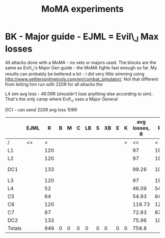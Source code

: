 #+TITLE: MoMA experiments
* BK - Major guide - EJML = Evil\_J Max losses 

All attacks done with a MoMA - no vets or majors used. The blocks are
the same as Evil\_J's Major Gen guide - the MoMA fights fast enough so
far.  My results can probably be bettered a lot - i did very little
simming using http://www.settlersonlinetools.com/en/combat_simulator/.
Not that different from letting him run with 220R for all attacks tho

L4 sim avg loss - 46.09R (shouldn't lose anything else according to sim). That's the only camp where Evil\_J uses a Major General

DC1 - can send 220R avg loss 109R

|--------+------+-----+---+---+---+----+---+----+---+---+---------------+-----+---+---+-----+----+---+-----+----+-----+---------------+-----+---+---+---+----+---+----+---+---+----------|
|        | EJML |   R | B | M | C | LB | S | XB | E | K | avg losses, R |   R | B | M |   C | LB | S |  XB |  E |   K | Lost with MMA |   R | B | M | C | LB | S | XB | E | K |          |
|--------+------+-----+---+---+---+----+---+----+---+---+---------------+-----+---+---+-----+----+---+-----+----+-----+---------------+-----+---+---+---+----+---+----+---+---+----------|
| /      | <>   |   < |   |   |   |    |   |    |   | > |            <> |   < |   |   |     |    |   |     |    |   > | <>            |   < |   |   |   |    |   |    |   | > |          |
| L1     |      | 120 |   |   |   |    |   |    |   |   |            97 | 195 |   |   |     |    |   |     |    |  25 |               |  99 |   |   |   |    |   |    |   |   |          |
| L2     |      | 120 |   |   |   |    |   |    |   |   |            97 | 195 |   |   |     |    |   |     |    |  25 |               |  94 |   |   |   |    |   |    |   |   |          |
| DC1    |      | 133 |   |   |   |    |   |    |   |   |         99.26 | 105 |   |   |     |    |   |     |  2 | 113 |               | 105 |   |   |   |    |   |    |   | 2 | Not good |
| L3     |      | 120 |   |   |   |    |   |    |   |   |            97 | 195 |   |   |     |    |   |     |    |  25 |               |  93 |   |   |   |    |   |    |   |   |          |
| L4     |      |  52 |   |   |   |    |   |    |   |   |         46.09 |  54 |   |   |  38 |    |   | 127 |  1 |     |               |  45 |   |   |   |    |   |    |   |   |          |
| C5     |      |  64 |   |   |   |    |   |    |   |   |         54.93 |  64 |   |   | 104 |    |   |     |  1 |  51 |               |  52 |   |   |   |    |   |    |   |   |          |
| C6     |      | 120 |   |   |   |    |   |    |   |   |        118.73 | 121 |   |   |     |    |   |     | 99 |     |               | 119 |   |   |   |    |   |    |   |   |          |
| C7     |      |  87 |   |   |   |    |   |    |   |   |         72.83 |  87 |   |   |  66 |    |   |     |  1 |  66 |               |  71 |   |   |   |    |   |    |   |   |          |
| DC2    |      | 133 |   |   |   |    |   |    |   |   |         75.96 | 104 |   |   |     |    |   |     |  3 | 113 |               |  84 |   |   |   |    |   |    |   |   |          |
|--------+------+-----+---+---+---+----+---+----+---+---+---------------+-----+---+---+-----+----+---+-----+----+-----+---------------+-----+---+---+---+----+---+----+---+---+----------|
| Totals |      | 949 | 0 | 0 | 0 |  0 | 0 |  0 | 0 | 0 |         758.8 |     |   |   |     |    |   |     |    |     |               | 762 | 0 | 0 | 0 |  0 | 0 |  0 | 0 | 2 |          |
|--------+------+-----+---+---+---+----+---+----+---+---+---------------+-----+---+---+-----+----+---+-----+----+-----+---------------+-----+---+---+---+----+---+----+---+---+----------|
#+TBLFM: @12$3=vsum(@3..@11)::@12$4=vsum(@3..@11)::@12$5=vsum(@3..@11)::@12$6=vsum(@3..@11)::@12$7=vsum(@3..@11)::@12$8=vsum(@3..@11)::@12$9=vsum(@3..@11)::@12$10=vsum(@3..@11)::@12$11=vsum(@3..@11)::@12$12=vsum(@3..@11)::@12$23=vsum(@3..@11)::@12$24=vsum(@3..@11)::@12$25=vsum(@3..@11)::@12$26=vsum(@3..@11)::@12$27=vsum(@3..@11)::@12$28=vsum(@3..@11)::@12$29=vsum(@3..@11)::@12$30=vsum(@3..@11)::@12$31=vsum(@3..@11)

